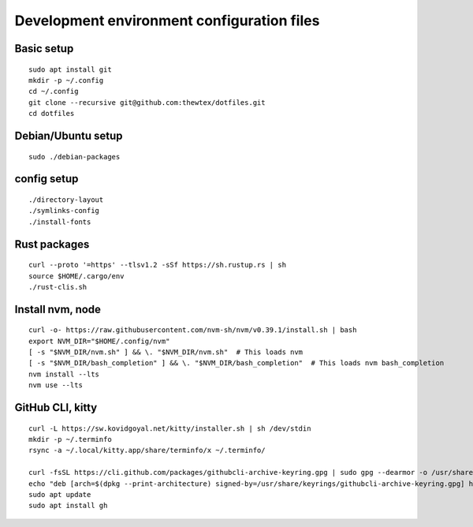 Development environment configuration files
===========================================

Basic setup
-----------

::

  sudo apt install git
  mkdir -p ~/.config
  cd ~/.config
  git clone --recursive git@github.com:thewtex/dotfiles.git
  cd dotfiles

Debian/Ubuntu setup
-------------------

::

  sudo ./debian-packages

config setup
-------------

::

  ./directory-layout
  ./symlinks-config
  ./install-fonts

Rust packages
-------------------

::

  curl --proto '=https' --tlsv1.2 -sSf https://sh.rustup.rs | sh
  source $HOME/.cargo/env
  ./rust-clis.sh

Install nvm, node
------------------

::

  curl -o- https://raw.githubusercontent.com/nvm-sh/nvm/v0.39.1/install.sh | bash
  export NVM_DIR="$HOME/.config/nvm"
  [ -s "$NVM_DIR/nvm.sh" ] && \. "$NVM_DIR/nvm.sh"  # This loads nvm
  [ -s "$NVM_DIR/bash_completion" ] && \. "$NVM_DIR/bash_completion"  # This loads nvm bash_completion
  nvm install --lts
  nvm use --lts


GitHub CLI, kitty
--------------------------

::

  curl -L https://sw.kovidgoyal.net/kitty/installer.sh | sh /dev/stdin
  mkdir -p ~/.terminfo
  rsync -a ~/.local/kitty.app/share/terminfo/x ~/.terminfo/

  curl -fsSL https://cli.github.com/packages/githubcli-archive-keyring.gpg | sudo gpg --dearmor -o /usr/share/keyrings/githubcli-archive-keyring.gpg
  echo "deb [arch=$(dpkg --print-architecture) signed-by=/usr/share/keyrings/githubcli-archive-keyring.gpg] https://cli.github.com/packages stable main" | sudo tee /etc/apt/sources.list.d/github-cli.list > /dev/null
  sudo apt update
  sudo apt install gh
